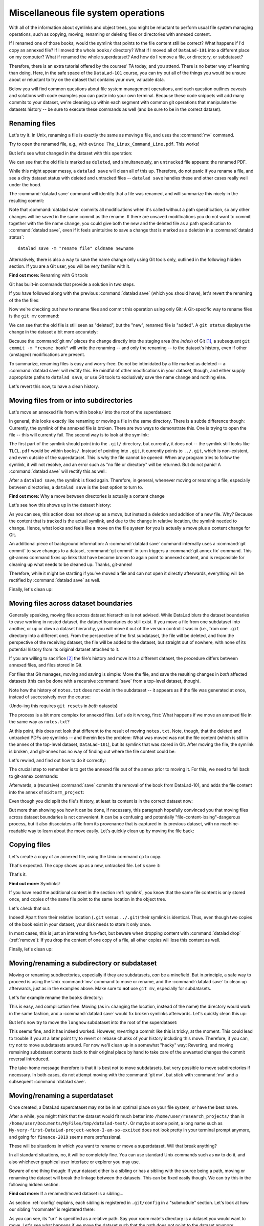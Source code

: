 .. _filesystem:

Miscellaneous file system operations
------------------------------------

With all of the information about symlinks and object trees,
you might be reluctant to perform usual file system managing
operations, such as copying, moving, renaming or deleting
files or directories with annexed content.

If I renamed one of those books, would the symlink that points
to the file content still be correct? What happens if I'd copy
an annexed file?
If I moved the whole ``books/`` directory? What if I moved
all of ``DataLad-101`` into a different place on my computer?
What if renamed the whole superdataset?
And how do I remove a file, or directory, or subdataset?

Therefore, there is an extra tutorial offered by the courses'
TA today, and you attend.
There is no better way of learning than doing. Here, in the
safe space of the ``DataLad-101`` course, you can try out all
of the things you would be unsure about or reluctant to try
on the dataset that contains your own, valuable data.

Below you will find common questions about file system
management operations, and each question outlines caveats and
solutions with code examples you can paste into your own terminal.
Because these code snippets will add many commits to your
dataset, we're cleaning up within each segment with
common git operations that manipulate the datasets
history -- be sure to execute these commands as well (and
be sure to be in the correct dataset).

Renaming files
^^^^^^^^^^^^^^

Let's try it. In Unix, renaming a file is exactly the same as
moving a file, and uses the :command:`mv` command.

.. runrecord:: _examples/DL-101-136-101
   :language: console
   :workdir: dl-101/DataLad-101
   :notes: Let's look into file system operations. What does renaming does to a file that is symlinked?
   :cast: 03_git_annex_basics

   $ cd books/
   $ mv TLCL.pdf The_Linux_Command_Line.pdf
   $ ls -lah

Try to open the renamed file, e.g., with
``evince The_Linux_Command_Line.pdf``.
This works!

But let's see what changed in the dataset with this operation:

.. runrecord:: _examples/DL-101-136-102
   :language: console
   :workdir: dl-101/DataLad-101/books
   :notes: how does datalad see this? (deleted and untracked -- weird!!)
   :cast: 03_git_annex_basics

   $ datalad status

We can see that the old file is marked as ``deleted``, and
simultaneously, an ``untracked`` file appears: the renamed
PDF.

While this might appear messy, a ``datalad save`` will clean
all of this up. Therefore, do not panic if you rename a file,
and see a dirty dataset status with deleted and untracked files
-- ``datalad save`` handles these and other cases really well
under the hood.

.. runrecord:: _examples/DL-101-136-103
   :language: console
   :workdir: dl-101/DataLad-101/books
   :notes: datalad save rectifies the weird status
   :cast: 03_git_annex_basics

   $ datalad save -m "rename the book"

The :command:`datalad save` command will identify that a file was
renamed, and will summarize this nicely in the resulting commit:

.. runrecord:: _examples/DL-101-136-104
   :language: console
   :workdir: dl-101/DataLad-101/books
   :emphasize-lines: 8-11
   :notes: and this is how it looks like in the history
   :cast: 03_git_annex_basics

   $ git log -n 1 -p

Note that :command:`datalad save` commits all modifications when
it's called without a path specification,
so any other changes will be saved in the same commit as the rename.
If there are unsaved modifications you do not want to commit
together with the file name change, you could give both the
new and the deleted file as a path specification to
:command:`datalad save`, even if it feels unintuitive to
save a change that is marked as a deletion in a
:command:`datalad status`::

   datalad save -m "rename file" oldname newname

Alternatively, there is also a way to save the name change
only using Git tools only, outlined in the following hidden
section. If you are a Git user, you will be very familiar with it.

.. container:: toggle

   .. container:: header

      **Find out more:** Renaming with Git tools

   Git has built-in commands that provide a solution in two steps.

   If you have followed along with the previous :command:`datalad save`
   (which you should have), let's revert the renaming of the the files:

   .. runrecord:: _examples/DL-101-136-105
      :language: console
      :workdir: dl-101/DataLad-101/books
      :notes: We can also rename with git tools. first: reset history
      :cast: 03_git_annex_basics

      $ git reset --hard HEAD~1
      $ datalad status

   Now we're checking out how to rename files and commit this operation
   using only Git:
   A Git-specific way to rename files is the ``git mv`` command:

   .. runrecord:: _examples/DL-101-136-106
      :language: console
      :workdir: dl-101/DataLad-101/books
      :notes: we use "git mv" instead of "mv" to rename
      :cast: 03_git_annex_basics

      $ git mv TLCL.pdf The_Linux_Command_Line.pdf

   .. runrecord:: _examples/DL-101-136-107
      :language: console
      :workdir: dl-101/DataLad-101/books
      :notes: how does the modification appear to datalad now?
      :cast: 03_git_annex_basics

      $ datalad status

   We can see that the old file is still seen as "deleted", but the "new",
   renamed file is "added". A ``git status`` displays the change
   in the dataset a bit more accurately:

   .. runrecord:: _examples/DL-101-136-108
      :language: console
      :workdir: dl-101/DataLad-101/books
      :notes: how does the modification appear to git?
      :cast: 03_git_annex_basics

      $ git status

   Because the :command:`git mv` places the change directly into the
   staging area (the *index*) of Git [#f1]_,
   a subsequent ``git commit -m "rename book"`` will write the renaming
   -- and only the renaming -- to the dataset's history, even if other
   (unstaged) modifications are present.

   .. runrecord:: _examples/DL-101-136-109
      :language: console
      :workdir: dl-101/DataLad-101/books
      :notes: git mv put the modification to the staging area, we need to commit
      :cast: 03_git_annex_basics

      $ git commit -m "rename book"


To summarize, renaming files is easy and worry-free. Do not be intimidated
by a file marked as deleted -- a :command:`datalad save` will rectify this.
Be mindful of other modifications in your dataset, though, and either supply
appropriate paths to ``datalad save``, or use Git tools to exclusively save
the name change and nothing else.

Let's revert this now, to have a clean history.

.. runrecord:: _examples/DL-101-136-110
   :language: console
   :workdir: dl-101/DataLad-101/books
   :notes: (reverting again for clean history)
   :cast: 03_git_annex_basics

   $ git reset --hard HEAD~1
   $ datalad status


Moving files from or into subdirectories
^^^^^^^^^^^^^^^^^^^^^^^^^^^^^^^^^^^^^^^^

Let's move an annexed file from within ``books/`` into the root
of the superdataset:

.. runrecord:: _examples/DL-101-136-120
   :language: console
   :workdir: dl-101/DataLad-101/books
   :notes: Renaming was easy. How does moving files into different directories look like?
   :cast: 03_git_annex_basics

   $ mv TLCL.pdf ../TLCL.pdf
   $ datalad status

In general, this looks exactly like renaming or moving a file
in the same directory. There is a subtle difference though:
Currently, the symlink of the annexed file is broken. There
are two ways to demonstrate this. One is trying to open the
file -- this will currently fail. The second way is to look
at the symlink:

.. runrecord:: _examples/DL-101-136-121
   :language: console
   :workdir: dl-101/DataLad-101/books
   :notes: currently the symlink is broken! it points into nowhere
   :cast: 03_git_annex_basics

   $ cd ../
   $ ls -l TLCL.pdf

The first part of the symlink should point into the ``.git/``
directory, but currently, it does not -- the symlink still looks
like ``TLCL.pdf`` would be within ``books/``. Instead of pointing
into ``.git``, it currently points to ``../.git``, which is non-existent,
and even outside of the superdataset. This is why the file
cannot be opened: When any program tries to follow the symlink,
it will not resolve, and an error such as "no file or directory"
will be returned. But do not panic! A :command:`datalad save` will
rectify this as well:

.. runrecord:: _examples/DL-101-136-122
   :language: console
   :workdir: dl-101/DataLad-101
   :notes: but a save rectifies it
   :cast: 03_git_annex_basics

   $ datalad save -m "moved book into root"
   $ ls -l TLCL.pdf

After a ``datalad save``, the symlink is fixed again.
Therefore, in general, whenever moving or renaming a file,
especially between directories, a ``datalad save`` is
the best option to turn to.

.. container:: toggle

   .. container:: header

      **Find out more:** Why a move between directories is actually a content change

   Let's see how this shows up in the dataset history:

   .. runrecord:: _examples/DL-101-136-123
      :language: console
      :workdir: dl-101/DataLad-101/books
      :notes: moving files across directory levels is a content change because the symlink changes!
      :cast: 03_git_annex_basics

      $ git log -n 1 -p

   As you can see, this action does not show up as a move, but instead
   a deletion and addition of a new file. Why? Because the content
   that is tracked is the actual symlink, and due to the change in
   relative location, the symlink needed to change. Hence, what looks
   and feels like a move on the file system for you is actually a
   move plus a content change for Git.

   An additional piece of background information: A :command:`datalad save` command
   internally uses a :command:`git commit` to save changes to a dataset.
   :command:`git commit` in turn triggers a :command:`git annex fix`
   command. This git-annex command fixes up links that have become broken
   to again point to annexed content, and is responsible for cleaning up
   what needs to be cleaned up. Thanks, git-annex!


Therefore, while it might be startling
if you've moved a file and can not open it directly afterwards, everything
will be rectified by :command:`datalad save` as well.

Finally, let's clean up:

.. runrecord:: _examples/DL-101-136-124
   :language: console
   :workdir: dl-101/DataLad-101
   :notes: (reset history)
   :cast: 03_git_annex_basics

   $ git reset --hard HEAD~1

Moving files across dataset boundaries
^^^^^^^^^^^^^^^^^^^^^^^^^^^^^^^^^^^^^^
Generally speaking, moving files across dataset hierarchies is not advised.
While DataLad blurs the dataset boundaries to ease working in nested dataset,
the dataset boundaries do still exist. If you move a file from one subdataset
into another, or up or down a dataset hierarchy, you will move it out of the
version control it was in (i.e., from one ``.git`` directory into a different
one). From the perspective of the first subdataset, the file will be deleted,
and from the perspective of the receiving dataset, the file will be added to
the dataset, but straight out of nowhere, with none of its potential history
from its original dataset attached to it.

If you are willing to sacrifice [#f2]_ the file's history and move it to a
different dataset, the procedure differs between annexed files, and files
stored in Git.

For files that Git manages, moving and saving is simple: Move the file, and
save the resulting changes in *both* affected datasets (this can be done with
a recursive :command:`save` from a top-level dataset, though).

.. runrecord:: _examples/DL-101-136-125
   :language: console
   :workdir: dl-101/DataLad-101
   :notes: move files across dataset boundaries
   :cast: 03_git_annex_basics

   $ mv notes.txt midterm_project/notes.txt
   $ datalad status -r

.. runrecord:: _examples/DL-101-136-127
   :language: console
   :workdir: dl-101/DataLad-101
   :notes: save recursively
   :cast: 03_git_annex_basics

   $ datalad save -r -m "moved notes.txt from root of top-ds to midterm subds"

Note how the history of ``notes.txt`` does not exist in the subdataset -- it appears
as if the file was generated at once, instead of successively over the course:

.. runrecord:: _examples/DL-101-136-128
   :language: console
   :workdir: dl-101/DataLad-101
   :notes: show history is vanished
   :cast: 03_git_annex_basics

   $ cd midterm_project
   $ git log notes.txt

(Undo-ing this requires ``git reset``\s in *both* datasets)

.. runrecord:: _examples/DL-101-136-129
   :language: console
   :workdir: dl-101/DataLad-101/midterm_project
   :notes: clean-up
   :cast: 03_git_annex_basics

   # in midterm_project
   $ git reset --hard HEAD~

   # in DataLad-101
   $ cd ../
   $ git reset --hard HEAD~

The process is a bit more complex for annexed files. Let's do it wrong, first:
What happens if we move an annexed file in the same way as ``notes.txt``?

.. runrecord:: _examples/DL-101-136-181
   :language: console
   :workdir: dl-101/DataLad-101
   :notes: move an annexed file wrongly
   :cast: 03_git_annex_basics

   $ mv books/TLCL.pdf midterm_project
   $ datalad status -r

.. runrecord:: _examples/DL-101-136-182
   :language: console
   :workdir: dl-101/DataLad-101
   :notes: save - wrong way still
   :cast: 03_git_annex_basics

   $ datalad save -r -m "move annexed file around"

At this point, this does not look that different to the result of moving
``notes.txt``. Note, though, that the deleted and untracked PDFs are symlinks --
and therein lies the problem: What was moved was not the file content (which is
still in the annex of the top-level dataset, ``DataLad-101``), but its symlink that
was stored in Git. After moving the file, the symlink is broken, and git-annex
has no way of finding out where the file content could be:

.. runrecord:: _examples/DL-101-136-183
   :language: console
   :workdir: dl-101/DataLad-101
   :notes: demonstrate broken symlink with git-annex-whereis
   :cast: 03_git_annex_basics

   $ cd midterm_project
   $ git annex whereis TLCL.pdf

Let's rewind, and find out how to do it correctly:

.. runrecord:: _examples/DL-101-136-184
   :language: console
   :workdir: dl-101/DataLad-101/midterm_project
   :notes: undo wrong moving of annex file
   :cast: 03_git_annex_basics

   $ git reset --hard HEAD~
   $ cd ../
   $ git reset --hard HEAD~

The crucial step to remember is to get the annexed file out of the annex prior
to moving it. For this, we need to fall back to git-annex commands:

.. runrecord:: _examples/DL-101-136-185
   :language: console
   :workdir: dl-101/DataLad-101
   :notes: unannex file
   :cast: 03_git_annex_basics

   $ git annex unlock books/TLCL.pdf
   $ mv books/TLCL.pdf midterm_project
   $ datalad status -r

Afterwards, a (recursive) :command:`save` commits the removal of the book from
DataLad-101, and adds the file content into the annex of ``midterm_project``:

.. runrecord:: _examples/DL-101-136-186
   :language: console
   :workdir: dl-101/DataLad-101
   :notes: save annex file after moving it to subdataset

   $ datalad save -r -m "move book into midterm_project"

Even though you did split the file's history, at least its content is in the
correct dataset now:

.. runrecord:: _examples/DL-101-136-187
   :language: console
   :workdir: dl-101/DataLad-101
   :notes: show that moving after unannex worked with git annex whereis

   $ cd midterm_project
   $ git annex whereis TLCL.pdf

But more than showing you how it can be done, if necessary, this paragraph
hopefully convinced you that moving files across dataset boundaries is not
convenient. It can be a confusing and potentially "file-content-losing"-dangerous
process, but it also dissociates a file from its provenance that is captured
in its previous dataset, with no machine-readable way to learn about the move
easily. Let's quickly clean up by moving the file back:

.. runrecord:: _examples/DL-101-136-188
   :language: console
   :workdir: dl-101/DataLad-101/midterm_project
   :notes: move file back

   # in midterm_project
   $ git annex unannex TLCL.pdf

.. runrecord:: _examples/DL-101-136-189
   :language: console
   :workdir: dl-101/DataLad-101/midterm_project
   :notes: move file back

   $ mv TLCL.pdf ../books
   $ cd ../
   $ datalad save -r -m "move book back from midterm_project"


Copying files
^^^^^^^^^^^^^

Let's create a copy of an annexed file, using the Unix
command ``cp`` to copy.

.. runrecord:: _examples/DL-101-136-130
   :language: console
   :workdir: dl-101/DataLad-101
   :notes: renaming and moving was fine, how about copying?
   :cast: 03_git_annex_basics

   $ cp books/TLCL.pdf copyofTLCL.pdf
   $ datalad status

That's expected. The copy shows up as a new, untracked
file. Let's save it:

.. runrecord:: _examples/DL-101-136-131
   :language: console
   :workdir: dl-101/DataLad-101
   :notes: status says there's an untracked file, let's save it
   :cast: 03_git_annex_basics


   $ datalad save -m "add copy of TLCL.pdf"

.. runrecord:: _examples/DL-101-136-132
   :language: console
   :workdir: dl-101/DataLad-101
   :notes: That's it!
   :cast: 03_git_annex_basics

   $ git log -n 1 -p

That's it.

.. container:: toggle

   .. container:: header

      **Find out more:** Symlinks!

   If you have read the additional content in the section
   :ref:`symlink`, you know that the same file content
   is only stored once, and copies of the same file point to
   the same location in the object tree.

   Let's check that out:

   .. runrecord:: _examples/DL-101-136-133
      :language: console
      :workdir: dl-101/DataLad-101
      :notes: A cool thing is that the two identical files link to the same place in the object tree
      :cast: 03_git_annex_basics

      $ ls -l copyofTLCL.pdf
      $ ls -l books/TLCL.pdf

   Indeed! Apart from their relative location (``.git`` versus
   ``../.git``) their symlink is identical. Thus, even though two
   copies of the book exist in your dataset, your disk needs to
   store it only once.

   In most cases, this is just an interesting fun-fact, but beware
   when dropping content with :command:`datalad drop`
   (:ref:`remove`):
   If you drop the content of one copy of a file, all
   other copies will lose this content as well.

Finally, let's clean up:

.. runrecord:: _examples/DL-101-136-134
   :language: console
   :workdir: dl-101/DataLad-101
   :notes: (reset history)
   :cast: 03_git_annex_basics

   $ git reset --hard HEAD~1

Moving/renaming a subdirectory or subdataset
^^^^^^^^^^^^^^^^^^^^^^^^^^^^^^^^^^^^^^^^^^^^

Moving or renaming subdirectories, especially if they are subdatasets,
*can* be a minefield. But in principle, a safe way to proceed is using
the Unix :command:`mv` command to move or rename, and the :command:`datalad save`
to clean up afterwards, just as in the examples above. Make sure to
**not** use ``git mv``, especially for subdatasets.

Let's for example rename the ``books`` directory:

.. runrecord:: _examples/DL-101-136-150
   :language: console
   :workdir: dl-101/DataLad-101
   :notes: renaming and moving subdirectories and subdatasets can be a minefield, but is usually okay: let's change the name of books to readings
   :cast: 03_git_annex_basics

   $ mv books/ readings
   $ datalad status

.. runrecord:: _examples/DL-101-136-151
   :language: console
   :workdir: dl-101/DataLad-101
   :notes: a save rectifies everything
   :cast: 03_git_annex_basics

   $ datalad save -m "renamed directory"

This is easy, and complication free. Moving (as in: changing the location, instead of
the name) the directory would work in the
same fashion, and a :command:`datalad save` would fix broken symlinks afterwards.
Let's quickly clean this up:

.. runrecord:: _examples/DL-101-136-152
   :language: console
   :workdir: dl-101/DataLad-101
   :notes: (quickly clean up)
   :cast: 03_git_annex_basics

   $ git reset --hard HEAD~1

But let's now try to move the ``longnow`` subdataset into the root of the
superdataset:

.. runrecord:: _examples/DL-101-136-153
   :language: console
   :workdir: dl-101/DataLad-101
   :notes: But what about renaming or moving a subdataset? Let's move longnow into the root of the dataset
   :cast: 03_git_annex_basics

   $ mv recordings/longnow .
   $ datalad status

.. runrecord:: _examples/DL-101-136-154
   :language: console
   :workdir: dl-101/DataLad-101
   :notes: a save will work and rectify things ...
   :cast: 03_git_annex_basics

   $ datalad save -m "moved subdataset"

.. runrecord:: _examples/DL-101-136-155
   :language: console
   :workdir: dl-101/DataLad-101
   :cast: 03_git_annex_basics

   $ datalad status

This seems fine, and it has indeed worked.
However, *reverting* a commit like this is tricky, at the moment. This could
lead to trouble if you at a later point try to revert or rebase chunks of your
history including this move. Therefore, if you can, try not to move subdatasets
around. For now we'll clean up in a somewhat "hacky" way: Reverting, and
moving remaining subdataset contents back to their original place by hand
to take care of the unwanted changes the commit reversal introduced.

.. runrecord:: _examples/DL-101-136-156
   :language: console
   :workdir: dl-101/DataLad-101
   :notes: BUT reverting such a commit in the history can be tricky atm:
   :cast: 03_git_annex_basics

   $ git reset --hard HEAD~1

.. runrecord:: _examples/DL-101-136-157
   :language: console
   :workdir: dl-101/DataLad-101
   :notes: we have to move the remaining subdataset contents back to the original place
   :cast: 03_git_annex_basics

   $ mv -f longnow recordings


The take-home message therefore is that it is best not to move subdatasets,
but very possible to move subdirectories if necessary. In both cases, do not
attempt moving with the :command:`git mv`, but stick with :command:`mv` and
a subsequent :command:`datalad save`.

.. todo::

   Update this when progress has been made towards
   https://github.com/datalad/datalad/issues/3464


Moving/renaming a superdataset
^^^^^^^^^^^^^^^^^^^^^^^^^^^^^^

Once created, a DataLad superdataset may not be in an optimal
place on your file system, or have the best name.

After a while, you might think that the dataset would fit much
better into ``/home/user/research_projects/`` than in
``/home/user/Documents/MyFiles/tmp/datalad-test/``. Or maybe at
some point, a long name such as ``My-very-first-DataLad-project-wohoo-I-am-so-excited``
does not look pretty in your terminal prompt anymore, and going for
``finance-2019`` seems more professional.

These will be situations in which you want to rename or move
a superdataset. Will that break anything?

In all standard situations, no, it will be completely fine.
You can use standard Unix commands such as ``mv`` to do it,
and also whichever graphical user interface or explorer you may
use.

Beware of one thing though: If your dataset either is a sibling
or has a sibling with the source being a path, moving or renaming
the dataset will break the linkage between the datasets. This can
be fixed easily though. We can try this in the following hidden
section.

.. container:: toggle

   .. container:: header

        **Find out more:** If a renamed/moved dataset is a sibling...

   As section :ref:`config` explains, each
   sibling is registered in ``.git/config`` in a "submodule" section.
   Let's look at how our sibling "roommate" is registered there:

   .. runrecord:: _examples/DL-101-136-140
      :language: console
      :workdir: dl-101/DataLad-101
      :emphasize-lines: 15-16

      $ cat .git/config

   As you can see, its "url" is specified as a relative path. Say your
   room mate's directory is a dataset you would want to move. Let's see
   what happens if we move the dataset such that the path does not point
   to the dataset anymore:

   .. runrecord:: _examples/DL-101-136-141
      :language: console
      :workdir: dl-101/DataLad-101

      # add an intermediate directory
      $ cd ../mock_user
      $ mkdir onemoredir
      # move your room mates dataset into this new directory
      $ mv DataLad-101 onemoredir

   This means that relative to your ``DataLad-101``, your room mates
   dataset is not at ``../mock_user/DataLad-101`` anymore, but in
   ``../mock_user/onemoredir/DataLad-101``. The path specified in
   the configuration file is thus wrong now.

   .. runrecord:: _examples/DL-101-136-142
      :language: console
      :workdir: dl-101/mock_user

      # navigate back into your dataset
      $ cd ../DataLad-101
      # attempt a datalad update
      $ datalad update

   Here we go::

      'fatal: '../mock_user/DataLad-101' does not appear to be a git repository
       fatal: Could not read from remote repository.

   Git seems pretty insistent (given the amount of error messages) that
   it can not seem to find a Git repository at the location the ``.git/config``
   file specified. Luckily, we can provide this information. Edit the file with
   an editor of your choice and fix the path from
   ``url = ../mock_user/DataLad-101`` to
   ``url = ../mock_user/onemoredir/DataLad-101``.

   Below, we are using the stream editor `sed <https://en.wikipedia.org/wiki/Sed>`_
   for this operation.

   .. runrecord:: _examples/DL-101-136-143
      :language: console
      :workdir: dl-101/DataLad-101

      $ sed -i 's/..\/mock_user\/DataLad-101/..\/mock_user\/onemoredir\/DataLad-101/' .git/config

   This is how the file looks now:

   .. runrecord:: _examples/DL-101-136-144
      :language: console
      :workdir: dl-101/DataLad-101
      :emphasize-lines: 16

      $ cat .git/config

   Let's try to update now:

   .. runrecord:: _examples/DL-101-136-145
      :workdir: dl-101/DataLad-101
      :language: console

      $ datalad update

   Nice! We fixed it!
   Therefore, if a dataset you move or rename is known to other
   datasets from its path, or identifies siblings with paths,
   make sure to adjust them in the ``.git/config`` file.

   To clean up, we'll redo the move of the dataset and the
   modification in ``.git/config``.

   .. runrecord:: _examples/DL-101-136-146
      :language: console
      :workdir: dl-101/DataLad-101

      $ cd ../mock_user && mv onemoredir/DataLad-101 .
      $ rm -r onemoredir
      $ cd ../DataLad-101 &&  sed -i 's/..\/mock_user\/onemoredir\/DataLad-101/..\/mock_user\/DataLad-101/' .git/config


Getting contents out of git-annex
^^^^^^^^^^^^^^^^^^^^^^^^^^^^^^^^^

Files in your dataset can either be handled by :term:`Git` or :term:`Git-annex`.
Self-made or predefined configurations to ``.gitattributes``, defaults, or the
``--to-git`` option to :command:`datalad save` allow you to control which tool
does what on up to single-file basis. Accidentally though, you may give a file of yours
to git-annex when it was intended to be stored in Git, or you want to get a previously
annexed file into Git.

Consider you intend to share the cropped ``.png`` images you created from the
``longnow`` logos. Would you publish your ``DataLad-101`` dataset so :term:`GitHub`
or :term:`GitLab`, these files would not be available to others, because annexed
dataset contents can not be published to these services.
Even though you could find a third party service of your choice
and publish your dataset *and* the annexed data (section :ref:`sharethirdparty`
will demonstrate how this can be done), you're feeling lazy today. And since it
is only two files, and they are quite small, you decide to store them in Git --
this way, the files would be available without configuring an external data
store.

To get contents out of the dataset's annex you need to *unannex* them. This is
done with the git-annex command :command:`git annex unannex`. Let's see how it
works:

.. runrecord:: _examples/DL-101-136-147
   :language: console
   :workdir: dl-101/DataLad-101

   $ git annex unannex recordings/*logo_small.jpg

Your dataset's history records the unannexing of the files.

.. runrecord:: _examples/DL-101-136-148
   :language: console
   :workdir: dl-101/DataLad-101

   $ git log -p -n 1

Once files have been unannexed, they are "untracked" again, and you can save them
into Git, either by adding a rule to ``.gitattributes``, or with
:command:`datalad save --to-git`:

.. runrecord:: _examples/DL-101-136-149
   :language: console
   :workdir: dl-101/DataLad-101

   $ datalad save --to-git -m "save cropped logos to Git" recordings/*jpg


Deleting (annexed) files/directories
^^^^^^^^^^^^^^^^^^^^^^^^^^^^^^^^^^^^

Removing files from a dataset is possible in two different ways:
Either by removing the file from the current state of the repository
(which Git calls the *worktree*) but keeping the content in the history
of the dataset, or by removing content entirely from a dataset and its
history.

Removing a file, but keeping content in history
"""""""""""""""""""""""""""""""""""""""""""""""

An ``rm <file>`` or ``rm -rf <directory>`` with a subsequent :command:`datalad save`
will remove a file or directory, and save its removal. The file content however will
still be in the history of the dataset, and the file can be brought back to existence
by going back into the history of the dataset or reverting the removal commit:

.. runrecord:: _examples/DL-101-136-170
   :workdir: dl-101/DataLad-101
   :notes: 2 ways to remove a file from dataset: remove the file from the current state of the repository (the *worktree*) but keeping the content in the history, or remove content entirely from a dataset and its history.
   :cast: 03_git_annex_basics

   # download a file
   $ datalad download-url -m "Added flower mosaic from wikimedia" \
     https://upload.wikimedia.org/wikipedia/commons/a/a5/Flower_poster_2.jpg \
     --path flowers.jpg
   $ ls -l flowers.jpg

.. runrecord:: _examples/DL-101-136-171
   :workdir: dl-101/DataLad-101
   :language: console
   :cast: 03_git_annex_basics


   # removal is easy:
   $ rm flowers.jpg

This will lead to a dirty dataset status:

.. runrecord:: _examples/DL-101-136-172
   :workdir: dl-101/DataLad-101
   :language: console
   :notes: the deletion looks like this for datalad
   :cast: 03_git_annex_basics

   $ datalad status

If a removal happened by accident, a ``git checkout -- flowers.jpg`` would undo
the removal at this stage. To stick with the removal and clean up the dataset
state, :command:`datalad save` will suffice:

.. runrecord:: _examples/DL-101-136-173
   :workdir: dl-101/DataLad-101
   :language: console
   :notes: a save will write the deletion of the file to history, but keep the content.
   :cast: 03_git_annex_basics

   $ datalad save -m "removed file again"

This commits the deletion of the file in the dataset's history.
If this commit is reverted, the file comes back to existence:

.. runrecord:: _examples/DL-101-136-174
   :language: console
   :workdir: dl-101/DataLad-101
   :emphasize-lines: 6
   :notes: reverting the last action will bring back the file content:
   :cast: 03_git_annex_basics

   $ git reset --hard HEAD~1
   $ ls

In other words, with an :command:`rm` and subsequent :command:`datalad save`,
the symlink is removed, but the content is retained in the history.

.. _remove:

Removing annexed content entirely
"""""""""""""""""""""""""""""""""

.. index:: ! datalad command; drop

A different command to remove file content entirely and irreversibly from a repository is
the :command:`datalad drop` command (:manpage:`datalad-drop` manual).
One use case for this is to make a repository more lean. Think about a
situation in which a very large result file is computed by default
in some analysis, but is not relevant for any project, and one may want to remove it.

If an entire dataset is specified, all file content in sub-*directories* is
dropped automatically, but for content in sub-*datasets* to be dropped, the
``-r/--recursive`` flag has to be included.


The command will drop file content or directory content from a dataset,
but will retain a symlink for this file.
By default, DataLad will not drop any content that does not have at least
one verified remote copy that the content could be retrieved from again.
It is possible to drop the downloaded image, because thanks to
:command:`datalad download-url` its original location in the web in known:

.. runrecord:: _examples/DL-101-136-175
   :language: console
   :workdir: dl-101/DataLad-101
   :notes: to drop content entirely we use datalad drop
   :cast: 03_git_annex_basics

   $ datalad drop flowers.jpg

Currently, the file content is gone, but the symlink still exist. Opening the
remaining symlink will fail, but the content can be obtained easily again with
:command:`datalad get`:

.. runrecord:: _examples/DL-101-136-176
   :language: console
   :workdir: dl-101/DataLad-101
   :notes: this will keep the symlink, but drop the content, making the dataset lean
   :cast: 03_git_annex_basics

   $ datalad get flowers.jpg

If a file has no verified remote copies, DataLad will only drop its
content if the ``--nocheck`` option is specified. We will demonstrate
this by generating a random PDF file:

.. runrecord:: _examples/DL-101-136-177
   :workdir: dl-101/DataLad-101
   :language: console
   :notes: the content could be dropped bc the file was obtained with datalad, and dl knows where to retrieve the file again. If this isn't the case, datalad will complain. Let's try:
   :cast: 03_git_annex_basics

   $ convert xc:none -page Letter a.pdf
   $ datalad save -m "add empty pdf"

DataLad will safeguard dropping content that it can not retrieve again:

.. runrecord:: _examples/DL-101-136-178
   :workdir: dl-101/DataLad-101
   :language: console
   :notes: datalad does not know how to re-obtain the file, so it complains
   :cast: 03_git_annex_basics

   $ datalad drop a.pdf

But with the ``--nocheck`` flag it will work:

.. runrecord:: _examples/DL-101-136-179
   :workdir: dl-101/DataLad-101
   :language: console
   :notes: the --nocheck flag lets us drop content anyway. This content is gone forever now, though!
   :cast: 03_git_annex_basics

   $ datalad drop --nocheck a.pdf

Note though that this file content is irreversibly gone now, and
even going back in time in the history of the dataset will not bring it
back into existence.

Finally, let's clean up:

.. runrecord:: _examples/DL-101-136-180
   :workdir: dl-101/DataLad-101
   :language: console
   :notes: let's clean up
   :cast: 03_git_annex_basics

   $ git reset --hard HEAD~2

Uninstalling or deleting subdatasets
^^^^^^^^^^^^^^^^^^^^^^^^^^^^^^^^^^^^

.. index:: ! datalad command; uninstall

Depending on the exact aim, two commands are of relevance for
deleting a DataLad subdataset. The softer (and not so much "deleting" version)
is to uninstall a dataset with the :command:`datalad uninstall`
(:manpage:`datalad-uninstall` manual).
This command can be used to uninstall any number of
*subdatasets*. Note though that only subdatasets can be uninstalled; the command
will error if given a sub-*directory*, a file, or a top-level dataset.

.. runrecord:: _examples/DL-101-136-160
   :language: console
   :workdir: dl-101/DataLad-101
   :notes: To get rid of subdatasets one can either uninstall or remove them. let's clone one to see:
   :cast: 03_git_annex_basics

   # clone a subdataset - the content is irrelevant, so why not a cloud :)
   $ datalad clone -d . \
    https://github.com/datalad-datasets/disneyanimation-cloud.git \
    cloud

To uninstall the dataset, use

.. runrecord:: _examples/DL-101-136-161
   :language: console
   :workdir: dl-101/DataLad-101
   :notes: uninstall uninstalls the dataset, but it is still registered in the superdataset. a dl install will get the dataset again!
   :cast: 03_git_annex_basics

   $ datalad uninstall cloud

Note that the dataset is still known in the dataset, and not completely removed.
A ``datalad get [-n/--no-data] cloud`` would install the dataset again.

.. index:: ! datalad command; remove

In case one wants to fully delete a subdataset from a dataset, the
:command:`datalad remove` command (:manpage:`datalad-remove` manual) is
relevant [#f3]_.
It needs a pointer to the root of the superdataset with the ``-d/--dataset``
flag, a path to the subdataset to be removed, and optionally a commit message
(``-m/--message``) or recursive specification (``-r/--recursive``).
To remove a subdataset, we will install the uninstalled subdataset again, and
subsequently remove it with the :command:`datalad remove` command:

.. runrecord:: _examples/DL-101-136-163
   :language: console
   :workdir: dl-101/DataLad-101
   :notes: to completely remove the dataset, use datalad remove
   :cast: 03_git_annex_basics

   $ datalad get -n cloud
   # delete the subdataset
   $ datalad remove -m "remove obsolete subds" -d . cloud

Note that for both commands a pointer to the *current directory* will not work.
``datalad remove .`` or ``datalad uninstall .`` will fail, even if
the command is executed in a subdataset instead of the top-level
superdataset -- you need to execute the command from a higher-level directory.

Finally, after this last piece of information, let's clean up:

.. runrecord:: _examples/DL-101-136-164
   :language: console
   :workdir: dl-101/DataLad-101
   :notes: (clean up)
   :cast: 03_git_annex_basics

   $ git reset --hard HEAD~2

Deleting a superdataset
^^^^^^^^^^^^^^^^^^^^^^^

If for whatever reason you at one point tried to remove a DataLad dataset,
whether with a GUI or the command line call ``rm -rf <directory>``, you likely
have seen permission denied errors such as

.. code-block::

    rm: cannot remove '<directory>/.git/annex/objects/Mz/M1/MD5E-s422982--2977b5c6ea32de1f98689bc42613aac7.jpg/MD5E-s422982--2977b5c6ea32de1f98689bc42613aac7.jpg': Permission denied
    rm: cannot remove '<directory>/.git/annex/objects/FP/wv/MD5E-s543180--6209797211280fc0a95196b0f781311e.jpg/MD5E-s543180--6209797211280fc0a95196b0f781311e.jpg': Permission denied
    [...]

This error indicates that there is write-protected content within ``.git`` that
cannot not be deleted. What is this write-protected content? It's the file content
stored in the object tree of git-annex. If you want, you can re-read the section on
:ref:`symlink` to find out how git-annex revokes write permission for the user
to protect the file content given to it. To remove a dataset with annexed content
one has to regain write permissions to everything in the dataset. This is done
with the `chmod <https://en.wikipedia.org/wiki/Chmod>`_ command::

    chmod -R u+w <dataset>

This *recursively* (``-R``, i.e., throughout all files and (sub)directories) gives users
(``u``) write permissions (``+w``) for the dataset.

Afterwards, ``rm -rf <dataset>`` will succeed.

However, instead of ``rm -rf``, a faster way to remove a dataset is using
:command:`datalad remove`: Run ``datalad remove <dataset>`` outside of the
superdataset to remove a top-level dataset with all its contents. Likely,
both ``--nocheck`` and ``--recursive`` flags are necessary
to remove content that does not have verified remotes, and to traverse into subdatasets.

Be aware though that both ways to delete a dataset will
irretrievably delete the dataset, it's contents, and it's history.

Summary
^^^^^^^

To sum up, file system management operations are safe and easy.
Even if you are currently confused about one or two operations,
worry not -- the take-home-message is simple: Use ``datalad save``
whenever you move or rename files. Be mindful that a ``datalad status``
can appear unintuitive or that symlinks can break if annexed files are moved,
but all of these problems are solved after a :command:`datalad save` command.
Apart from this command, having a clean dataset status prior to doing anything
is your friend as well. It will make sure that you have a neat and organized
commit history, and no accidental commits of changes unrelated to your file
system management operations. The only operation you should beware of is
moving subdatasets around -- this can be a minefield.
With all of these experiences and tips, you feel confident that you know
how to handle your datasets files and directories well and worry-free.

.. rubric:: Footnotes

.. [#f1] If you want to learn more about the Git-specific concepts of *worktree*,
         *staging area*/*index* or *HEAD*, check out section ...

         .. todo::

            Write a section on this high-level Git stuff. Maybe in draft of
            section on Git history...

.. [#f2] Or rather: split -- basically, the file is getting a fresh new start.
         Think of it as some sort of witness-protection program with complete
         disrespect for provenance...

.. [#f3] This is indeed the only case in which :command:`datalad remove` is
         relevant. For all other cases of content deletion a normal ``rm``
         with a subsequent :command:`datalad save` works best.
